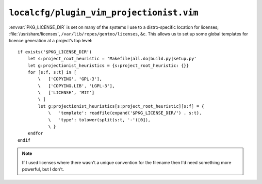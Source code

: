``localcfg/plugin_vim_projectionist.vim``
=========================================

:envvar:`PKG_LICENSE_DIR` is set on many of the systems I use to
a distro-specific location for licenses; :file:`/usr/share/licenses`,
``/var/lib/repos/gentoo/licenses``, &c.  This allows us to set up some global
templates for licence generation at a project’s top level::

    if exists('$PKG_LICENSE_DIR')
        let s:project_root_heuristic = 'Makefile|all.do|build.py|setup.py'
        let g:projectionist_heuristics = {s:project_root_heuristic: {}}
        for [s:f, s:t] in [
            \   ['COPYING', 'GPL-3'],
            \   ['COPYING.LIB', 'LGPL-3'],
            \   ['LICENSE', 'MIT']
            \ ]
            let g:projectionist_heuristics[s:project_root_heuristic][s:f] = {
                \   'template': readfile(expand('$PKG_LICENSE_DIR/') . s:t),
                \   'type': tolower(split(s:t, '-')[0]),
                \ }
        endfor
    endif

.. note::

    If I used licenses where there wasn't a unique convention for the filename
    then I'd need something more powerful, but I don't.
